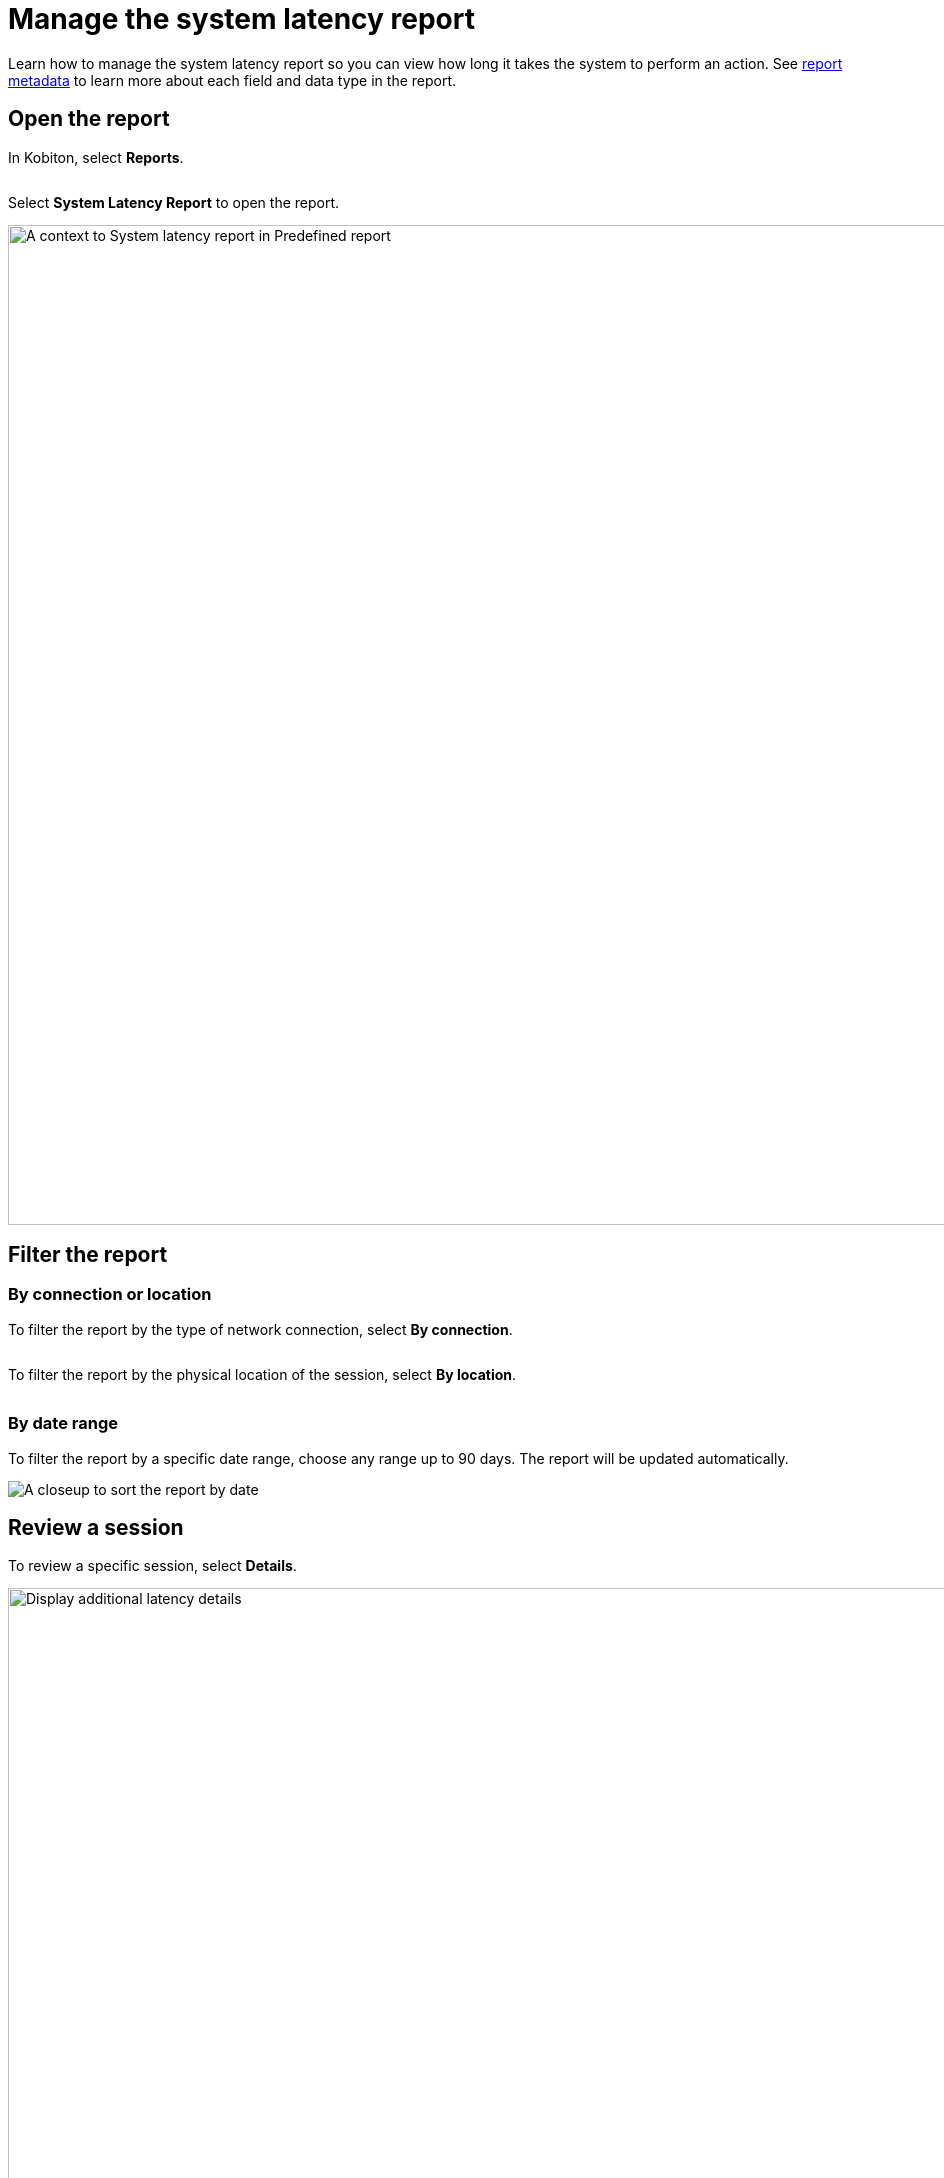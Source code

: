 = Manage the system latency report
:navtitle: Manage the report

Learn how to manage the system latency report so you can view how long it takes the system to perform an action. See xref:reporting:system-latency-report/report-metadata.adoc[report metadata] to learn more about each field and data type in the report.

== Open the report

In Kobiton, select *Reports*.

image:$NEW-IMAGE$[width=,alt=""]

Select *System Latency Report* to open the report.

image:system-latency-report-context.png[width=1000,alt="A context to System latency report in Predefined report"]

== Filter the report

=== By connection or location

To filter the report by the type of network connection, select *By connection*.

image:$NEW-IMAGE$[width=,alt=""]

To filter the report by the physical location of the session, select *By location*.

image:$NEW-IMAGE$[width=,alt=""]

=== By date range

To filter the report by a specific date range, choose any range up to 90 days. The report will be updated automatically.

image:sort-by-date-closeup.png[width=,alt=[width=1000,alt="A closeup to sort the report by date"]

== Review a session

To review a specific session, select *Details*.

image:display-details-context.png[width=1000,alt="Display additional latency details"]

Search for the session using the search bar.

image:report-details-context.png[width=1000,alt="The details of System Latency Report with sorting out the sessions"]

Select the session ID to open the xref:session-analytics:session-overview.adoc[session overview] and review the session.

image:click-session-id-context.png[width=1000,alt="Select session ID to open Session Overview"]
